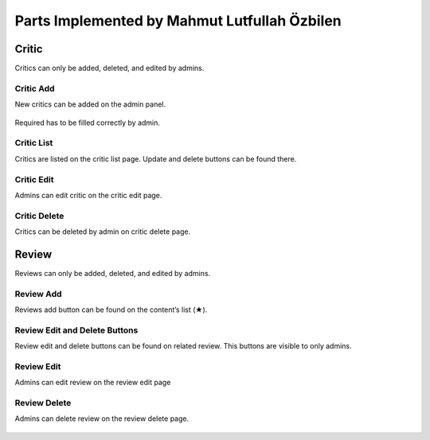 Parts Implemented by Mahmut Lutfullah Özbilen
=================================
Critic
------
Critics can only be added, deleted, and edited by admins.  

Critic Add
~~~~~~~~~~
New critics can be added on the admin panel.

.. figure:: imgadmin/critic0.jpg  
   :scale: 50 %
   :alt: critic0
   :align: center

Required has to be filled correctly by admin.

.. figure:: imgadmin/critic1.jpg  
   :scale: 50 %
   :alt: critic1
   :align: center

Critic List
~~~~~~~~~~~
Critics are listed on the critic list page. Update and delete buttons can be found there. 

.. figure:: imgadmin/critic2.jpg  
   :scale: 50 %
   :alt: critic2
   :align: center

Critic Edit
~~~~~~~~~~~
Admins can edit critic on the critic edit page.

.. figure:: imgadmin/critic3.jpg  
   :scale: 50 %
   :alt: critic3
   :align: center

Critic Delete
~~~~~~~~~~~~~
Critics can be deleted by admin on critic delete page.

.. figure:: imgadmin/critic4.jpg  
   :scale: 50 %
   :alt: critic4
   :align: center

Review
------
Reviews can only be added, deleted, and edited by admins.

Review Add
~~~~~~~~~~
Reviews add button can be found on the content’s list (★).

.. figure:: imgadmin/review0.jpg  
   :scale: 50 %
   :alt: review0
   :align: center
   
.. figure:: imgadmin/review1.jpg  
   :scale: 50 %
   :alt: review1
   :align: center

Review Edit and Delete Buttons
~~~~~~~~~~~~~~~~~~~~~~~~~~~~~~
Review edit and delete buttons can be found on related review. This buttons are visible to only admins.

.. figure:: imgadmin/review2.jpg  
   :scale: 50 %
   :alt: review2
   :align: center

Review Edit
~~~~~~~~~~~
Admins can edit review on the review edit page

.. figure:: imgadmin/review3.jpg  
   :scale: 50 %
   :alt: review3
   :align: center

Review Delete
~~~~~~~~~~~~~
Admins can delete review on the review delete page.

.. figure:: imgadmin/review4.jpg  
   :scale: 50 %
   :alt: review4
   :align: center